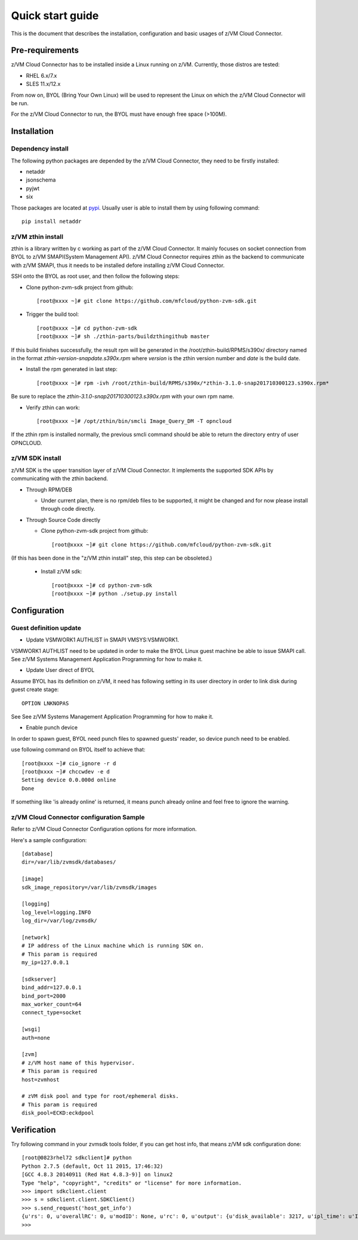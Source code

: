 *****************
Quick start guide 
*****************

This is the document that describes the installation, configuration
and basic usages of z/VM Cloud Connector.

================
Pre-requirements
================

z/VM Cloud Connector has to be installed inside a Linux running on z/VM.
Currently, those distros are tested:

- RHEL 6.x/7.x
- SLES 11.x/12.x

From now on, BYOL (Bring Your Own Linux) will be used to represent
the Linux on which the z/VM Cloud Connector will be run.

For the z/VM Cloud Connector to run, the BYOL must have enough free space (>100M).

============
Installation
============

Dependency install
------------------

The following python packages are depended by the z/VM Cloud Connector, they need to
be firstly installed:

- netaddr
- jsonschema
- pyjwt
- six

Those packages are located at pypi_. Usually
user is able to install them by using following command::

  pip install netaddr

.. _pypi: http://pypi.python.org/

z/VM zthin install
------------------

zthin is a library written by c working as part of the z/VM Cloud Connector.
It mainly focuses on socket connection from BYOL to z/VM SMAPI(System Management API).
z/VM Cloud Connector requires zthin as the backend to communicate with z/VM SMAPI,
thus it needs to be installed defore installing z/VM Cloud Connector.

SSH onto the BYOL as root user, and then follow the following steps:

- Clone python-zvm-sdk project from github::

  [root@xxxx ~]# git clone https://github.com/mfcloud/python-zvm-sdk.git

- Trigger the build tool::

  [root@xxxx ~]# cd python-zvm-sdk
  [root@xxxx ~]# sh ./zthin-parts/buildzthingithub master

If this build finishes successfully, the result rpm will be generated
in the /root/zthin-build/RPMS/s390x/ directory named in the format
*zthin-version-snapdate.s390x.rpm* where *version* is the zthin version
number and *date* is the build date.

- Install the rpm generated in last step::

  [root@xxxx ~]# rpm -ivh /root/zthin-build/RPMS/s390x/*zthin-3.1.0-snap201710300123.s390x.rpm*

Be sure to replace the *zthin-3.1.0-snap201710300123.s390x.rpm* with your own
rpm name.

- Verify zthin can work::

  [root@xxxx ~]# /opt/zthin/bin/smcli Image_Query_DM -T opncloud

If the zthin rpm is installed normally, the previous smcli command should be
able to return the directory entry of user OPNCLOUD.

z/VM SDK install
----------------

z/VM SDK is the upper transition layer of z/VM Cloud Connector. It implements the
supported SDK APIs by communicating with the zthin backend.

* Through RPM/DEB

  * Under current plan, there is no rpm/deb files to be supported,
    it might be changed and for now please install through code directly.


* Through Source Code directly

  * Clone python-zvm-sdk project from github::

    [root@xxxx ~]# git clone https://github.com/mfcloud/python-zvm-sdk.git

(If this has been done in the "z/VM zthin install" step, this step can be
obsoleted.)

  * Install z/VM sdk::

    [root@xxxx ~]# cd python-zvm-sdk
    [root@xxxx ~]# python ./setup.py install

=============
Configuration
=============

Guest definition update
-----------------------

* Update VSMWORK1 AUTHLIST in SMAPI VMSYS:VSMWORK1. 

VSMWORK1 AUTHLIST need to be updated in order to make the BYOL
Linux guest machine be able to issue SMAPI call. See z/VM Systems Management
Application Programming for how to make it.

* Update User direct of BYOL

Assume BYOL has its definition on z/VM, it need has following setting in
its user directory in order to link disk during guest create stage::
  
  OPTION LNKNOPAS

See See z/VM Systems Management Application Programming for how to make it.

* Enable punch device

In order to spawn guest, BYOL need punch files to spawned guests' reader,
so device punch need to be enabled.

use following command on BYOL itself to achieve that::

  [root@xxxx ~]# cio_ignore -r d
  [root@xxxx ~]# chccwdev -e d
  Setting device 0.0.000d online
  Done

If something like 'is already  online' is returned, it means punch already
online and feel free to ignore the warning.

z/VM Cloud Connector configuration Sample
-----------------------------------------

Refer to z/VM Cloud Connector Configuration options for more information.

Here's a sample configuration::

  [database]
  dir=/var/lib/zvmsdk/databases/

  [image]
  sdk_image_repository=/var/lib/zvmsdk/images

  [logging]
  log_level=logging.INFO
  log_dir=/var/log/zvmsdk/

  [network]
  # IP address of the Linux machine which is running SDK on.
  # This param is required
  my_ip=127.0.0.1

  [sdkserver]
  bind_addr=127.0.0.1
  bind_port=2000
  max_worker_count=64
  connect_type=socket

  [wsgi]
  auth=none

  [zvm]
  # z/VM host name of this hypervisor.
  # This param is required
  host=zvmhost

  # zVM disk pool and type for root/ephemeral disks.
  # This param is required
  disk_pool=ECKD:eckdpool

============
Verification
============

Try following command in your zvmsdk tools folder,
if you can get host info, that means z/VM sdk configuration done::

  [root@0823rhel72 sdkclient]# python
  Python 2.7.5 (default, Oct 11 2015, 17:46:32)
  [GCC 4.8.3 20140911 (Red Hat 4.8.3-9)] on linux2
  Type "help", "copyright", "credits" or "license" for more information.
  >>> import sdkclient.client
  >>> s = sdkclient.client.SDKClient()
  >>> s.send_request('host_get_info')
  {u'rs': 0, u'overallRC': 0, u'modID': None, u'rc': 0, u'output': {u'disk_available': 3217, u'ipl_time': u'IPL at 10/08/17 21:14:04 EDT', u'vcpus_used': 6, u'hypervisor_type': u'zvm', u'vcpus': 6, u'zvm_host': u'OPNSTK1', u'memory_mb': 51200.0, u'cpu_info': {u'cec_model': u'2817', u'architecture': u's390x'}, u'disk_total': 3623, u'hypervisor_hostname': u'OPNSTK1', u'hypervisor_version': 640, u'disk_used': 406, u'memory_mb_used': 33894.4}, u'errmsg': u''}
  >>>
